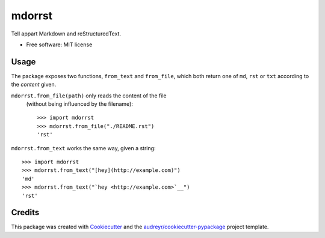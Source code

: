 =======
mdorrst
=======


.. image:: https://img.shields.io/pypi/v/mdorrst.svg
        :target: https://pypi.python.org/pypi/mdorrst

.. image:: https://img.shields.io/travis/JulienPalard/mdorrst.svg
        :target: https://travis-ci.org/JulienPalard/mdorrst

Tell appart Markdown and reStructuredText.


* Free software: MIT license

Usage
-----

The package exposes two functions, ``from_text`` and ``from_file``,
which both return one of ``md``, ``rst`` or ``txt`` according to the
*content* given.

``mdorrst.from_file(path)`` only reads the content of the file
 (without being influenced by the filename)::

  >>> import mdorrst
  >>> mdorrst.from_file("./README.rst")
  'rst'

``mdorrst.from_text`` works the same way, given a string::

  >>> import mdorrst
  >>> mdorrst.from_text("[hey](http://example.com)")
  'md'
  >>> mdorrst.from_text("`hey <http://example.com>`__")
  'rst'


Credits
---------

This package was created with Cookiecutter_ and the `audreyr/cookiecutter-pypackage`_ project template.

.. _Cookiecutter: https://github.com/audreyr/cookiecutter
.. _`audreyr/cookiecutter-pypackage`: https://github.com/audreyr/cookiecutter-pypackage
